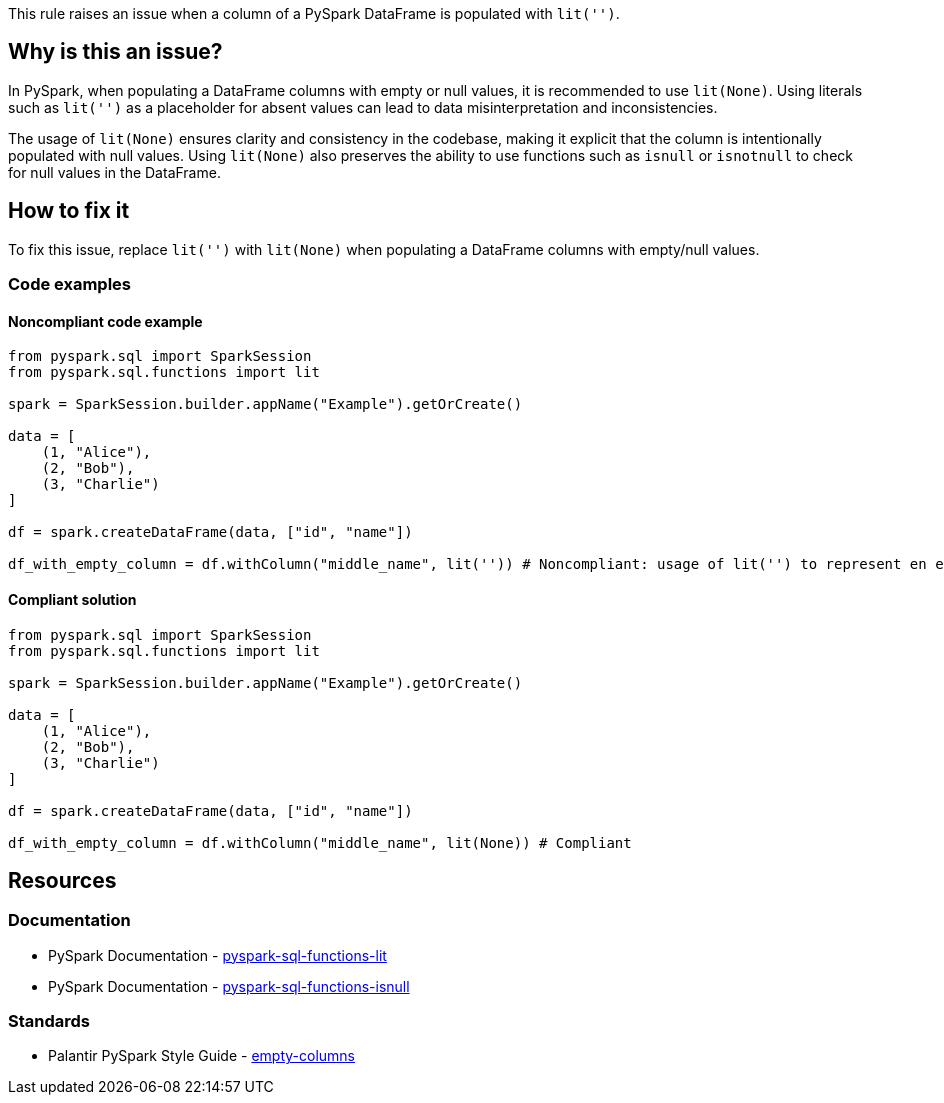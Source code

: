 This rule raises an issue when a column of a PySpark DataFrame is populated with `lit('')`.

== Why is this an issue?

In PySpark, when populating a DataFrame columns with empty or null values, it is recommended to use `lit(None)`. 
Using literals such as `lit('')` as a placeholder for absent values can lead to data misinterpretation and inconsistencies.

The usage of `lit(None)` ensures clarity and consistency in the codebase, making it explicit that the column is intentionally populated with null values.
Using `lit(None)` also preserves the ability to use functions such as `isnull` or `isnotnull` to check for null values in the DataFrame.

== How to fix it

To fix this issue, replace `lit('')` with `lit(None)` when populating a DataFrame columns with empty/null values.

=== Code examples

==== Noncompliant code example

[source,python,diff-id=1,diff-type=noncompliant]
----
from pyspark.sql import SparkSession
from pyspark.sql.functions import lit

spark = SparkSession.builder.appName("Example").getOrCreate()

data = [
    (1, "Alice"),
    (2, "Bob"),
    (3, "Charlie")
]

df = spark.createDataFrame(data, ["id", "name"])

df_with_empty_column = df.withColumn("middle_name", lit('')) # Noncompliant: usage of lit('') to represent en empty value
----

==== Compliant solution

[source,python,diff-id=1,diff-type=compliant]
----
from pyspark.sql import SparkSession
from pyspark.sql.functions import lit

spark = SparkSession.builder.appName("Example").getOrCreate()

data = [
    (1, "Alice"),
    (2, "Bob"),
    (3, "Charlie")
]

df = spark.createDataFrame(data, ["id", "name"])

df_with_empty_column = df.withColumn("middle_name", lit(None)) # Compliant
----

== Resources
=== Documentation

* PySpark Documentation - https://spark.apache.org/docs/latest/api/python/reference/pyspark.sql/api/pyspark.sql.functions.lit.html#pyspark-sql-functions-lit[pyspark-sql-functions-lit]
* PySpark Documentation - https://spark.apache.org/docs/latest/api/python/reference/pyspark.sql/api/pyspark.sql.functions.isnull.html#pyspark-sql-functions-isnull[pyspark-sql-functions-isnull]

=== Standards

* Palantir PySpark Style Guide - https://github.com/palantir/pyspark-style-guide?tab=readme-ov-file#empty-columns[empty-columns]

